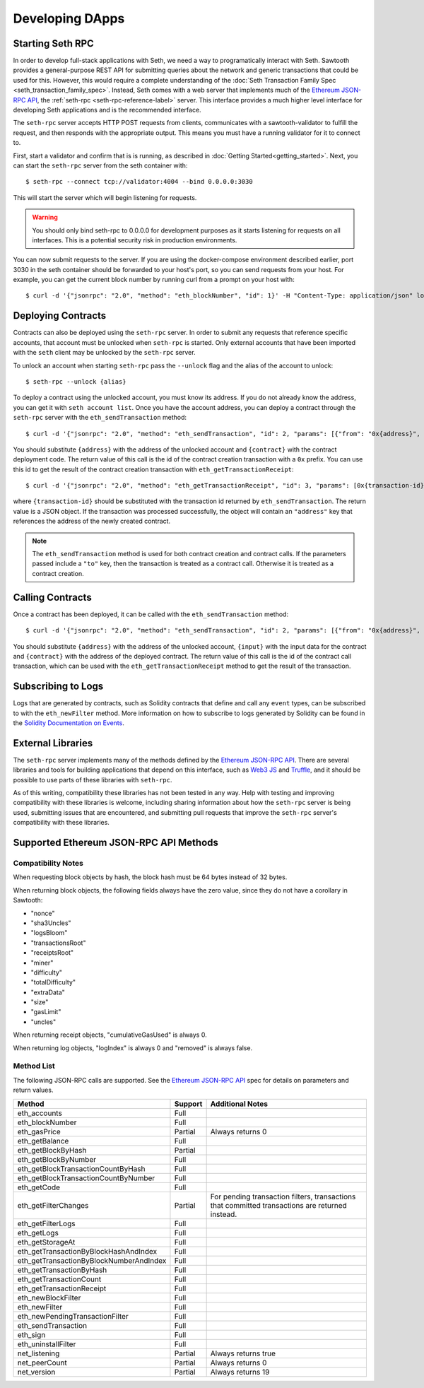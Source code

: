 ..
   Copyright 2017 Intel Corporation

   Licensed under the Apache License, Version 2.0 (the "License");
   you may not use this file except in compliance with the License.
   You may obtain a copy of the License at

       http://www.apache.org/licenses/LICENSE-2.0

   Unless required by applicable law or agreed to in writing, software
   distributed under the License is distributed on an "AS IS" BASIS,
   WITHOUT WARRANTIES OR CONDITIONS OF ANY KIND, either express or implied.
   See the License for the specific language governing permissions and
   limitations under the License.

****************
Developing DApps
****************

.. TODO:
    [ ] Lookup nonce when sending a transaction

Starting Seth RPC
=================

In order to develop full-stack applications with Seth, we need a way to
programatically interact with Seth. Sawtooth provides a general-purpose REST
API for submitting queries about the network and generic transactions that
could be used for this. However, this would require a complete understanding of
the :doc:`Seth Transaction Family Spec <seth_transaction_family_spec>`. Instead,
Seth comes with a web server that implements much of the `Ethereum JSON-RPC
API`_, the :ref:`seth-rpc <seth-rpc-reference-label>` server. This interface
provides a much higher level interface for developing Seth applications and is
the recommended interface.

.. _Ethereum JSON-RPC API: https://github.com/ethereum/wiki/wiki/JSON-RPC

The ``seth-rpc`` server accepts HTTP POST requests from clients, communicates
with a sawtooth-validator to fulfill the request, and then responds with the
appropriate output. This means you must have a running validator for it to
connect to.

First, start a validator and confirm that is is running, as described in
:doc:`Getting Started<getting_started>`. Next, you can start the ``seth-rpc``
server from the seth container with::

  $ seth-rpc --connect tcp://validator:4004 --bind 0.0.0.0:3030

This will start the server which will begin listening for requests.

.. warning::

  You should only bind seth-rpc to 0.0.0.0 for development purposes as it starts
  listening for requests on all interfaces. This is a potential security risk in
  production environments.

You can now submit requests to the server. If you are using the docker-compose
environment described earlier, port 3030 in the seth container should be
forwarded to your host's port, so you can send requests from your host. For
example, you can get the current block number by running curl from a prompt on
your host with::

  $ curl -d '{"jsonrpc": "2.0", "method": "eth_blockNumber", "id": 1}' -H "Content-Type: application/json" localhost:3030

Deploying Contracts
===================

Contracts can also be deployed using the ``seth-rpc`` server. In order to
submit any requests that reference specific accounts, that account must be
unlocked when ``seth-rpc`` is started. Only external accounts that have been
imported with the ``seth`` client may be unlocked by the ``seth-rpc`` server.

To unlock an account when starting ``seth-rpc`` pass the ``--unlock`` flag and
the alias of the account to unlock::

  $ seth-rpc --unlock {alias}

To deploy a contract using the unlocked account, you must know its address. If
you do not already know the address, you can get it with ``seth account list``.
Once you have the account address, you can deploy a contract through the
``seth-rpc`` server with the ``eth_sendTransaction`` method::

  $ curl -d '{"jsonrpc": "2.0", "method": "eth_sendTransaction", "id": 2, "params": [{"from": "0x{address}", "data": "0x{contract}"}]}' -H "Content-Type: application/json" localhost:3030

You should substitute ``{address}`` with the address of the unlocked account and
``{contract}`` with the contract deployment code. The return value of this call
is the id of the contract creation transaction with a ``0x`` prefix. You can use
this id to get the result of the contract creation transaction with
``eth_getTransactionReceipt``::

  $ curl -d '{"jsonrpc": "2.0", "method": "eth_getTransactionReceipt", "id": 3, "params": [0x{transaction-id}}", "data": "0x{contract}"}]}' -H "Content-Type: application/json" localhost:3030

where ``{transaction-id}`` should  be substituted with the transaction id
returned by ``eth_sendTransaction``. The return value is a JSON object. If the
transaction was processed successfully, the object will contain an
``"address"`` key that references the address of the newly created contract.

.. note::

  The ``eth_sendTransaction`` method is used for both contract creation and
  contract calls. If the parameters passed include a ``"to"`` key, then the
  transaction is treated as a contract call. Otherwise it is treated as a
  contract creation.

Calling Contracts
=================

Once a contract has been deployed, it can be called with the
``eth_sendTransaction`` method::

  $ curl -d '{"jsonrpc": "2.0", "method": "eth_sendTransaction", "id": 2, "params": [{"from": "0x{address}", "data": "0x{input}", "to": "0x{contract}"}]}' -H "Content-Type: application/json" localhost:3030

You should substitute ``{address}`` with the address of the unlocked account,
``{input}`` with the input data for the contract and ``{contract}`` with the
address of the deployed contract. The return value of this call is the id of the
contract call transaction, which can be used with the
``eth_getTransactionReceipt`` method to get the result of the transaction.

Subscribing to Logs
===================

Logs that are generated by contracts, such as Solidity contracts that define and
call any ``event`` types, can be subscribed to with the ``eth_newFilter``
method. More information on how to subscribe to logs generated by Solidity can
be found in the `Solidity Documentation on Events`_.

.. _Solidity Documentation on Events: https://solidity.readthedocs.io/en/develop/abi-spec.html#events

External Libraries
==================

The ``seth-rpc`` server implements many of the methods defined by the `Ethereum
JSON-RPC API`_. There are several libraries and tools for building applications
that depend on this interface, such as `Web3 JS`_ and `Truffle`_, and it should
be possible to use parts of these libraries with ``seth-rpc``.

.. _Web3 JS: https://www.npmjs.com/package/web3
.. _Truffle: http://truffleframework.com/

As of this writing, compatibility these libraries has not been tested in any
way. Help with testing and improving compatibility with these libraries is
welcome, including sharing information about how the ``seth-rpc`` server is
being used, submitting issues that are encountered, and submitting pull requests
that improve the ``seth-rpc`` server's compatibility with these libraries.

Supported Ethereum JSON-RPC API Methods
=======================================

Compatibility Notes
-------------------

When requesting block objects by hash, the block hash must be 64 bytes instead
of 32 bytes.

When returning block objects, the following fields always have the zero value,
since they do not have a corollary in Sawtooth:

* "nonce"
* "sha3Uncles"
* "logsBloom"
* "transactionsRoot"
* "receiptsRoot"
* "miner"
* "difficulty"
* "totalDifficulty"
* "extraData"
* "size"
* "gasLimit"
* "uncles"

When returning receipt objects, "cumulativeGasUsed" is always 0.

When returning log objects, "logIndex" is always 0 and "removed" is always
false.

Method List
-----------

The following JSON-RPC calls are supported. See the `Ethereum JSON-RPC API`_
spec for details on parameters and return values.

+----------------------------------------+---------+---------------------------+
| Method                                 | Support | Additional Notes          |
+========================================+=========+===========================+
| eth_accounts                           |  Full   |                           |
+----------------------------------------+---------+---------------------------+
| eth_blockNumber                        |  Full   |                           |
+----------------------------------------+---------+---------------------------+
| eth_gasPrice                           | Partial | Always returns 0          |
+----------------------------------------+---------+---------------------------+
| eth_getBalance                         |  Full   |                           |
+----------------------------------------+---------+---------------------------+
| eth_getBlockByHash                     | Partial |                           |
+----------------------------------------+---------+---------------------------+
| eth_getBlockByNumber                   |  Full   |                           |
+----------------------------------------+---------+---------------------------+
| eth_getBlockTransactionCountByHash     |  Full   |                           |
+----------------------------------------+---------+---------------------------+
| eth_getBlockTransactionCountByNumber   |  Full   |                           |
+----------------------------------------+---------+---------------------------+
| eth_getCode                            |  Full   |                           |
+----------------------------------------+---------+---------------------------+
| eth_getFilterChanges                   | Partial | For pending transaction   |
|                                        |         | filters, transactions that|
|                                        |         | committed transactions are|
|                                        |         | returned instead.         |
+----------------------------------------+---------+---------------------------+
| eth_getFilterLogs                      |  Full   |                           |
+----------------------------------------+---------+---------------------------+
| eth_getLogs                            |  Full   |                           |
+----------------------------------------+---------+---------------------------+
| eth_getStorageAt                       |  Full   |                           |
+----------------------------------------+---------+---------------------------+
| eth_getTransactionByBlockHashAndIndex  |  Full   |                           |
+----------------------------------------+---------+---------------------------+
| eth_getTransactionByBlockNumberAndIndex|  Full   |                           |
+----------------------------------------+---------+---------------------------+
| eth_getTransactionByHash               |  Full   |                           |
+----------------------------------------+---------+---------------------------+
| eth_getTransactionCount                |  Full   |                           |
+----------------------------------------+---------+---------------------------+
| eth_getTransactionReceipt              |  Full   |                           |
+----------------------------------------+---------+---------------------------+
| eth_newBlockFilter                     |  Full   |                           |
+----------------------------------------+---------+---------------------------+
| eth_newFilter                          |  Full   |                           |
+----------------------------------------+---------+---------------------------+
| eth_newPendingTransactionFilter        |  Full   |                           |
+----------------------------------------+---------+---------------------------+
| eth_sendTransaction                    |  Full   |                           |
+----------------------------------------+---------+---------------------------+
| eth_sign                               |  Full   |                           |
+----------------------------------------+---------+---------------------------+
| eth_uninstallFilter                    |  Full   |                           |
+----------------------------------------+---------+---------------------------+
| net_listening                          | Partial | Always returns true       |
+----------------------------------------+---------+---------------------------+
| net_peerCount                          | Partial | Always returns 0          |
+----------------------------------------+---------+---------------------------+
| net_version                            | Partial | Always returns 19         |
+----------------------------------------+---------+---------------------------+

